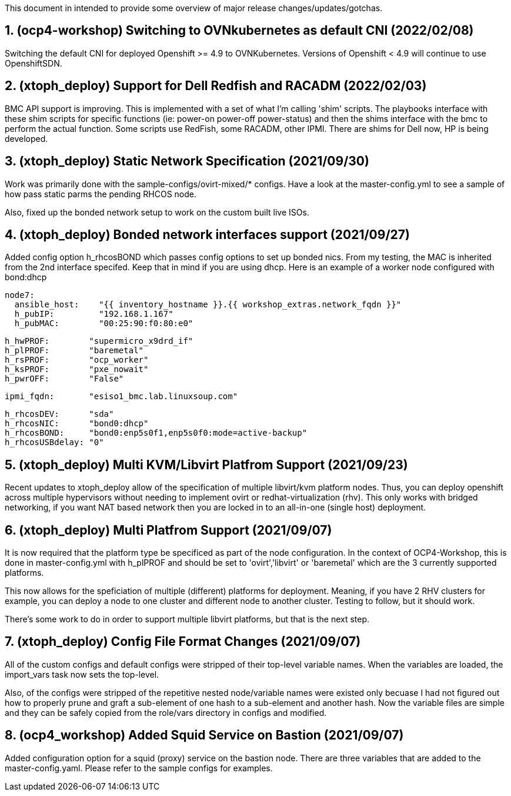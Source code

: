 :gitrepo: https://github.com/xtophd/OCP4-Workshop
:docsdir: documentation
:includedir: _include
:doctype: book
:sectnums:
:sectnumlevels: 3
ifdef::env-github[]
:tip-caption: :bulb:
:note-caption: :information_source:
:important-caption: :heavy_exclamation_mark:
:caution-caption: :fire:
:warning-caption: :warning:
endif::[]
:imagesdir: ./_include/_images/


This document in intended to provide some overview of major release changes/updates/gotchas.

== (ocp4-workshop) Switching to OVNkubernetes as default CNI (2022/02/08)

Switching the default CNI for deployed Openshift >= 4.9 to OVNKubernetes.  Versions of
Openshift < 4.9 will continue to use OpenshiftSDN.



== (xtoph_deploy) Support for Dell Redfish and RACADM (2022/02/03)

BMC API support is improving.  This is implemented with a set of what I'm calling
'shim' scripts.  The playbooks interface with these shim scripts for specific functions (ie:
power-on power-off power-status) and then the shims interface with the bmc to perform the
actual function.   Some scripts use RedFish, some RACADM, other IPMI.  There are shims
for Dell now, HP is being developed.



== (xtoph_deploy) Static Network Specification  (2021/09/30)

Work was primarily done with the sample-configs/ovirt-mixed/* configs.  Have a look at 
the master-config.yml to see a sample of how pass static parms the pending RHCOS node.

Also, fixed up the bonded network setup to work on the custom built live ISOs.



== (xtoph_deploy) Bonded network interfaces support  (2021/09/27)

Added config option h_rhcosBOND which passes config options to set up bonded nics.  From my testing, 
the MAC is inherited from the 2nd interface specifed.  Keep that in mind if you are using dhcp.  
Here is an example of a worker node configured with bond:dhcp

    node7:
      ansible_host:    "{{ inventory_hostname }}.{{ workshop_extras.network_fqdn }}"
      h_pubIP:         "192.168.1.167"
      h_pubMAC:        "00:25:90:f0:80:e0"

      h_hwPROF:        "supermicro_x9drd_if"
      h_plPROF:        "baremetal"
      h_rsPROF:        "ocp_worker"
      h_ksPROF:        "pxe_nowait"
      h_pwrOFF:        "False"

      ipmi_fqdn:       "esiso1_bmc.lab.linuxsoup.com"

      h_rhcosDEV:      "sda"
      h_rhcosNIC:      "bond0:dhcp"
      h_rhcosBOND:     "bond0:enp5s0f1,enp5s0f0:mode=active-backup"
      h_rhcosUSBdelay: "0"

    

== (xtoph_deploy) Multi KVM/Libvirt Platfrom Support (2021/09/23)

Recent updates to xtoph_deploy allow of the specification of multiple libvirt/kvm platform nodes.  Thus, you can deploy openshift across multiple hypervisors without needing to implement ovirt or redhat-virtualization (rhv).  This only works with bridged networking, if you want NAT based network then you are locked in to an all-in-one (single host) deployment.



== (xtoph_deploy) Multi Platfrom Support (2021/09/07)

It is now required that the platform type be specificed as part of the node configuration.  In the context of OCP4-Workshop, this is done in master-config.yml with h_plPROF and should be set to 'ovirt','libvirt' or 'baremetal' which are the 3 currently supported platforms.

This now allows for the speficiation of multiple (different) platforms for deployment.  Meaning, if you have 2 RHV clusters for example, you can deploy a node to one cluster and different node to another cluster.  Testing to follow, but it should work.

There's some work to do in order to support multiple libvirt platforms, but that is the next step.



== (xtoph_deploy) Config File Format Changes (2021/09/07)

All of the custom configs and default configs were stripped of their top-level variable names.  When the variables are loaded, the import_vars task now sets the top-level.

Also, of the configs were stripped of the repetitive nested node/variable names were existed only becuase I had not figured out how to properly prune and graft a sub-element of one hash to a sub-element and another hash.  Now the variable files are simple and they can be safely copied from the role/vars directory in configs and modified.



== (ocp4_workshop) Added Squid Service on Bastion (2021/09/07)

Added configuration option for a squid (proxy) service on the bastion node.  There are three variables that are added to the master-config.yaml.  Please refer to the sample configs for examples.




